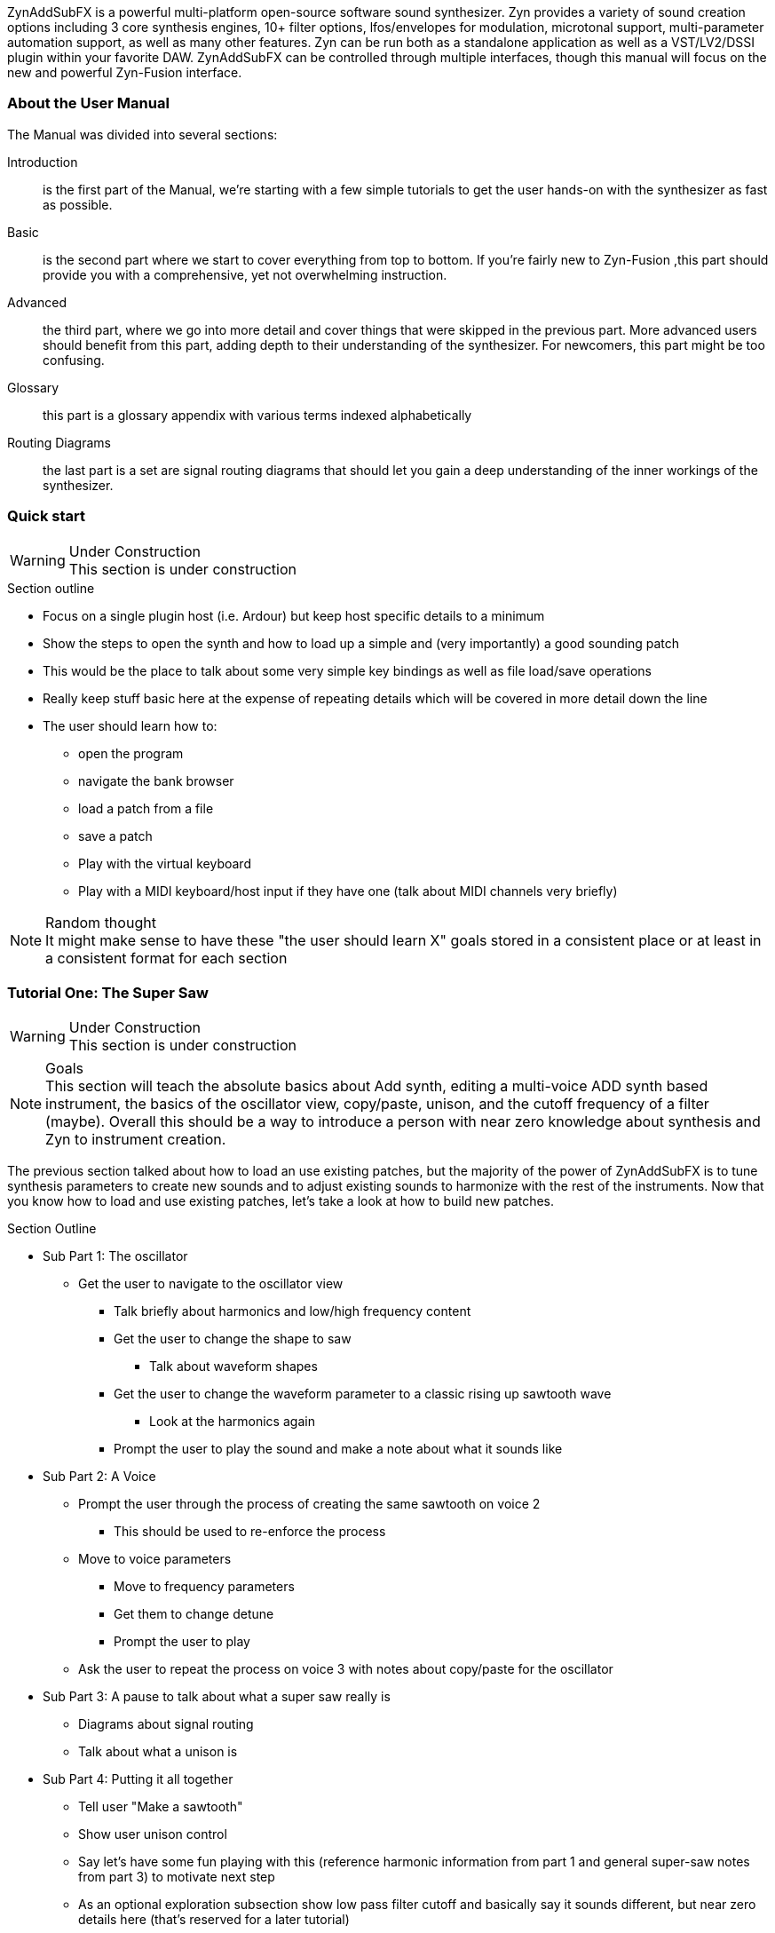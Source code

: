 ////
I'd say this section is a good place to give a very sparse high level idea of
what the synth is about, provide links to subsections, and provide a quickstart
////

ZynAddSubFX is a powerful multi-platform open-source software sound synthesizer.
Zyn provides a variety of sound creation options including 3 core synthesis
engines, 10+ filter options, lfos/envelopes for modulation, microtonal support,
multi-parameter automation support, as well as many other features.
Zyn can be run both as a standalone application as well as a VST/LV2/DSSI plugin
within your favorite DAW.
ZynAddSubFX can be controlled through multiple interfaces, though this manual
will focus on the new and powerful Zyn-Fusion interface.

=== About the User Manual

The Manual was divided into several sections:

Introduction:: is the first part of the Manual, we're starting with a few simple tutorials to get the user hands-on with the synthesizer as fast as possible.
Basic:: is the second part where we start to cover everything from top to bottom. If you're fairly new to Zyn-Fusion ,this part should provide you with a comprehensive, yet not overwhelming instruction.
Advanced:: the third part, where we go into more detail and cover things that were skipped in the previous part. More advanced users should benefit from this part, adding depth to their understanding of the synthesizer. For newcomers, this part might be too confusing.
Glossary:: this part is a glossary appendix with various terms indexed alphabetically
Routing Diagrams:: the last part is a set are signal routing diagrams that should let you gain a deep understanding of the inner workings of the synthesizer.

=== Quick start

.Under Construction
WARNING: This section is under construction

.Section outline
* Focus on a single plugin host (i.e. Ardour) but keep host specific details to a minimum
* Show the steps to open the synth and how to load up a simple and (very
  importantly) a good sounding patch
* This would be the place to talk about some very simple key bindings as well as
  file load/save operations
* Really keep stuff basic here at the expense of repeating details which will be
  covered in more detail down the line
* The user should learn how to:
** open the program
** navigate the bank browser
** load a patch from a file
** save a patch
** Play with the virtual keyboard
** Play with a MIDI keyboard/host input if they have one (talk about MIDI
channels very briefly)

.Random thought
NOTE: It might make sense to have these "the user should learn X" goals stored
in a consistent place or at least in a consistent format for each section

////
XXX Each one of these bullet points should be expanded upon somewhere else IMO

* Zyn-Fusion is actually three synthesizers in one box - they can play together
* multitimbral: can play multiple patches at once using different MIDI channels, or simply layer then together for complex sounds
* we can layers sounds like no one else (parts, kits, addsynth voices, multiple engines)
* Built in effects
* 16 macro slots for automation or live control - everything can be automated (unlike the old ZynAddSubFX interface)
////

=== Tutorial One: The Super Saw

////
This may be something geared better for the ADsynth section rather than here,
but we've got to start somewhere
////

.Under Construction
WARNING: This section is under construction

.Goals
NOTE: This section will teach the absolute basics about Add synth, editing a
multi-voice ADD synth based instrument, the basics of the oscillator view,
copy/paste, unison, and the cutoff frequency of a filter (maybe).
Overall this should be a way to introduce a person with near zero knowledge
about synthesis and Zyn to instrument creation.

The previous section talked about how to load an use existing patches, but the
majority of the power of ZynAddSubFX is to tune synthesis parameters to create
new sounds and to adjust existing sounds to harmonize with the rest of the
instruments.
Now that you know how to load and use existing patches, let's take a look at how
to build new patches.


.Section Outline
* Sub Part 1: The oscillator
**  Get the user to navigate to the oscillator view
*** Talk briefly about harmonics and low/high frequency content
*** Get the user to change the shape to saw
**** Talk about waveform shapes
*** Get the user to change the waveform parameter to a classic rising up sawtooth wave
**** Look at the harmonics again
*** Prompt the user to play the sound and make a note about what it sounds like
* Sub Part 2: A Voice
** Prompt the user through the process of creating the same sawtooth on voice 2
*** This should be used to re-enforce the process
** Move to voice parameters
*** Move to frequency parameters
*** Get them to change detune
*** Prompt the user to play
** Ask the user to repeat the process on voice 3 with notes about copy/paste for
    the oscillator
    
* Sub Part 3: A pause to talk about what a super saw really is
** Diagrams about signal routing
** Talk about what a unison is
* Sub Part 4: Putting it all together
** Tell user "Make a sawtooth"
** Show user unison control
** Say let's have some fun playing with this (reference harmonic information
    from part 1 and general super-saw notes from part 3) to motivate next step
** As an optional exploration subsection show low pass filter cutoff and
    basically say it sounds different, but near zero details here (that's
    reserved for a later tutorial)

NOTE: At this point there should be a small summary and a stepping stone for
the next area of the user manual
